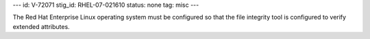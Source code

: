 ---
id: V-72071
stig_id: RHEL-07-021610
status: none
tag: misc
---

The Red Hat Enterprise Linux operating system must be configured so that the file integrity tool is configured to verify extended attributes.
